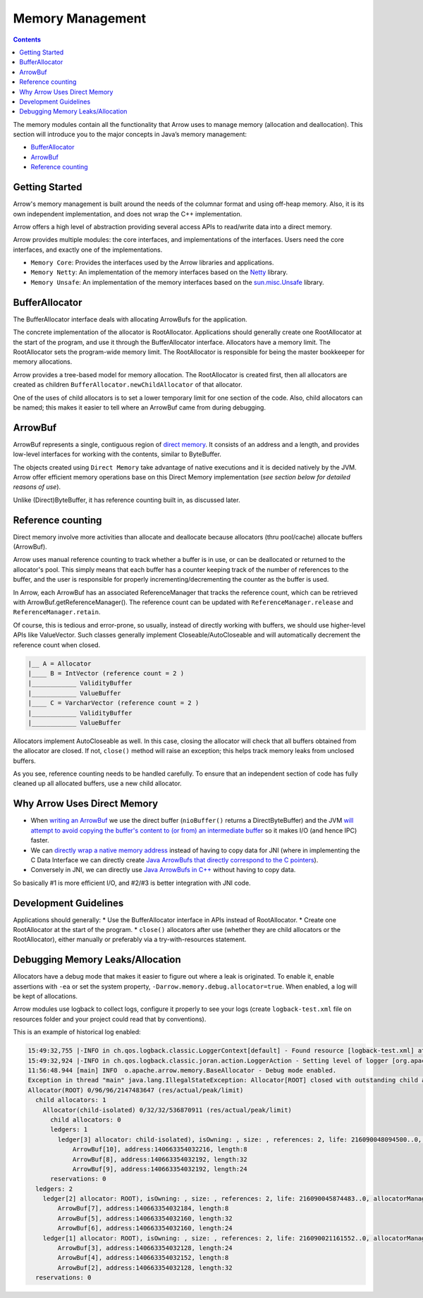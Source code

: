 .. Licensed to the Apache Software Foundation (ASF) under one
.. or more contributor license agreements.  See the NOTICE file
.. distributed with this work for additional information
.. regarding copyright ownership.  The ASF licenses this file
.. to you under the Apache License, Version 2.0 (the
.. "License"); you may not use this file except in compliance
.. with the License.  You may obtain a copy of the License at

..   http://www.apache.org/licenses/LICENSE-2.0

.. Unless required by applicable law or agreed to in writing,
.. software distributed under the License is distributed on an
.. "AS IS" BASIS, WITHOUT WARRANTIES OR CONDITIONS OF ANY
.. KIND, either express or implied.  See the License for the
.. specific language governing permissions and limitations
.. under the License.

=================
Memory Management
=================

.. contents::

The memory modules contain all the functionality that Arrow uses to manage memory (allocation and deallocation).
This section will introduce you to the major concepts in Java’s memory management:

* `BufferAllocator`_
* `ArrowBuf`_
* `Reference counting`_

Getting Started
===============

Arrow's memory management is built around the needs of the columnar format and using off-heap memory.
Also, it is its own independent implementation, and does not wrap the C++ implementation.

Arrow offers a high level of abstraction providing several access APIs to read/write data into a direct memory.

Arrow provides multiple modules: the core interfaces, and implementations of the interfaces.
Users need the core interfaces, and exactly one of the implementations.

* ``Memory Core``: Provides the interfaces used by the Arrow libraries and applications.
* ``Memory Netty``: An implementation of the memory interfaces based on the `Netty`_ library.
* ``Memory Unsafe``: An implementation of the memory interfaces based on the `sun.misc.Unsafe`_ library.

BufferAllocator
===============

The BufferAllocator interface deals with allocating ArrowBufs for the application.

The concrete implementation of the allocator is RootAllocator. Applications should generally create one RootAllocator at the
start of the program, and use it through the BufferAllocator interface. Allocators have a memory limit. The RootAllocator
sets the program-wide memory limit. The RootAllocator is responsible for being the master bookkeeper for memory allocations.

Arrow provides a tree-based model for memory allocation. The RootAllocator is created first, then all allocators
are created as children ``BufferAllocator.newChildAllocator`` of that allocator.

One of the uses of child allocators is to set a lower temporary limit for one section of the code. Also, child
allocators can be named; this makes it easier to tell where an ArrowBuf came from during debugging.

ArrowBuf
========

ArrowBuf represents a single, contiguous region of `direct memory`_. It consists of an address and a length,
and provides low-level interfaces for working with the contents, similar to ByteBuffer.

The objects created using ``Direct Memory`` take advantage of native executions and it is decided natively by the JVM. Arrow
offer efficient memory operations base on this Direct Memory implementation (`see section below for detailed reasons of use`).

Unlike (Direct)ByteBuffer, it has reference counting built in, as discussed later.

Reference counting
==================

Direct memory involve more activities than allocate and deallocate because allocators (thru pool/cache)
allocate buffers (ArrowBuf).

Arrow uses manual reference counting to track whether a buffer is in use, or can be deallocated or returned
to the allocator's pool. This simply means that each buffer has a counter keeping track of the number of references to
the buffer, and the user is responsible for properly incrementing/decrementing the counter as the buffer is used.

In Arrow, each ArrowBuf has an associated ReferenceManager that tracks the reference count, which can be retrieved
with ArrowBuf.getReferenceManager(). The reference count can be updated with ``ReferenceManager.release`` and
``ReferenceManager.retain``.

Of course, this is tedious and error-prone, so usually, instead of directly working with buffers, we should use
higher-level APIs like ValueVector. Such classes generally implement Closeable/AutoCloseable and will automatically
decrement the reference count when closed.

.. code-block::

    |__ A = Allocator
    |____ B = IntVector (reference count = 2 )
    |____________ ValidityBuffer
    |____________ ValueBuffer
    |____ C = VarcharVector (reference count = 2 )
    |____________ ValidityBuffer
    |____________ ValueBuffer

Allocators implement AutoCloseable as well. In this case, closing the allocator will check that all buffers
obtained from the allocator are closed. If not, ``close()`` method will raise an exception; this helps track
memory leaks from unclosed buffers.

As you see, reference counting needs to be handled carefully. To ensure that an
independent section of code has fully cleaned up all allocated buffers, use a new child allocator.

Why Arrow Uses Direct Memory
============================

* When `writing an ArrowBuf`_ we use the direct buffer (``nioBuffer()`` returns a DirectByteBuffer) and the JVM `will attempt to avoid copying the buffer's content to (or from) an intermediate buffer`_ so it makes I/O (and hence IPC) faster.
* We can `directly wrap a native memory address`_ instead of having to copy data for JNI (where in implementing the C Data Interface we can directly create `Java ArrowBufs that directly correspond to the C pointers`_).
* Conversely in JNI, we can directly use `Java ArrowBufs in C++`_ without having to copy data.

So basically #1 is more efficient I/O, and #2/#3 is better integration with JNI code.

Development Guidelines
======================
Applications should generally:
* Use the BufferAllocator interface in APIs instead of RootAllocator.
* Create one RootAllocator at the start of the program.
* ``close()`` allocators after use (whether they are child allocators or the RootAllocator), either manually or preferably via a try-with-resources statement.

Debugging Memory Leaks/Allocation
=================================

Allocators have a debug mode that makes it easier to figure out where a leak is originated.
To enable it, enable assertions with ``-ea`` or set the system property, ``-Darrow.memory.debug.allocator=true``.
When enabled, a log will be kept of allocations.

Arrow modules use logback to collect logs, configure it properly to see your logs (create ``logback-test.xml`` file on
resources folder and your project could read that by conventions).

This is an example of historical log enabled:

.. code-block::

    15:49:32,755 |-INFO in ch.qos.logback.classic.LoggerContext[default] - Found resource [logback-test.xml] at [file:/Users/java/source/demo/target/classes/logback-test.xml]
    15:49:32,924 |-INFO in ch.qos.logback.classic.joran.action.LoggerAction - Setting level of logger [org.apache.arrow] to DEBUG
    11:56:48.944 [main] INFO  o.apache.arrow.memory.BaseAllocator - Debug mode enabled.
    Exception in thread "main" java.lang.IllegalStateException: Allocator[ROOT] closed with outstanding child allocators.
    Allocator(ROOT) 0/96/96/2147483647 (res/actual/peak/limit)
      child allocators: 1
        Allocator(child-isolated) 0/32/32/536870911 (res/actual/peak/limit)
          child allocators: 0
          ledgers: 1
            ledger[3] allocator: child-isolated), isOwning: , size: , references: 2, life: 216090048094500..0, allocatorManager: [, life: ] holds 3 buffers.
                ArrowBuf[10], address:140663354032216, length:8
                ArrowBuf[8], address:140663354032192, length:32
                ArrowBuf[9], address:140663354032192, length:24
          reservations: 0
      ledgers: 2
        ledger[2] allocator: ROOT), isOwning: , size: , references: 2, life: 216090045874483..0, allocatorManager: [, life: ] holds 3 buffers.
            ArrowBuf[7], address:140663354032184, length:8
            ArrowBuf[5], address:140663354032160, length:32
            ArrowBuf[6], address:140663354032160, length:24
        ledger[1] allocator: ROOT), isOwning: , size: , references: 2, life: 216090021161552..0, allocatorManager: [, life: ] holds 3 buffers.
            ArrowBuf[3], address:140663354032128, length:24
            ArrowBuf[4], address:140663354032152, length:8
            ArrowBuf[2], address:140663354032128, length:32
      reservations: 0

.. _`BufferAllocator`: https://arrow.apache.org/docs/java/reference/org/apache/arrow/memory/BufferAllocator.html
.. _`ArrowBuf`: https://arrow.apache.org/docs/java/reference/org/apache/arrow/memory/ArrowBuf.html
.. _`Reference Counting`: https://github.com/apache/arrow/blob/2092e18752a9c0494799493b12eb1830052217a2/java/memory/memory-core/src/main/java/org/apache/arrow/memory/ReferenceManager.java#L30
.. _`Netty`: https://netty.io/wiki/
.. _`sun.misc.unsafe`: https://web.archive.org/web/20210929024401/http://www.docjar.com/html/api/sun/misc/Unsafe.java.html
.. _`Flight Client`: https://github.com/apache/arrow/blob/a8eb73699b32ae36b2dd218e3eb969ec2cebd449/java/flight/flight-core/src/main/java/org/apache/arrow/flight/FlightClient.java#L96
.. _`Direct Memory`: https://docs.oracle.com/en/java/javase/11/docs/api/java.base/java/nio/ByteBuffer.html
.. _`writing an ArrowBuf`: https://github.com/apache/arrow/blob/3bf061783f4e1ab447d2eb0f487c0c4fce6d5b15/java/vector/src/main/java/org/apache/arrow/vector/ipc/WriteChannel.java#L133-L135
.. _`will attempt to avoid copying the buffer's content to (or from) an intermediate buffer`: https://docs.oracle.com/en/java/javase/11/docs/api/java.base/java/nio/ByteBuffer.html
.. _`directly wrap a native memory address`: https://github.com/apache/arrow/blob/3bf061783f4e1ab447d2eb0f487c0c4fce6d5b15/java/c/src/main/java/org/apache/arrow/c/ArrowArray.java#L102-L104
.. _`Java ArrowBufs that directly correspond to the C pointers`: https://github.com/apache/arrow/blob/3bf061783f4e1ab447d2eb0f487c0c4fce6d5b15/java/c/src/main/java/org/apache/arrow/c/ArrayImporter.java#L130-L151
.. _`Java ArrowBufs in C++`: https://github.com/apache/arrow/blob/3bf061783f4e1ab447d2eb0f487c0c4fce6d5b15/cpp/src/gandiva/jni/jni_common.cc#L699-L723
